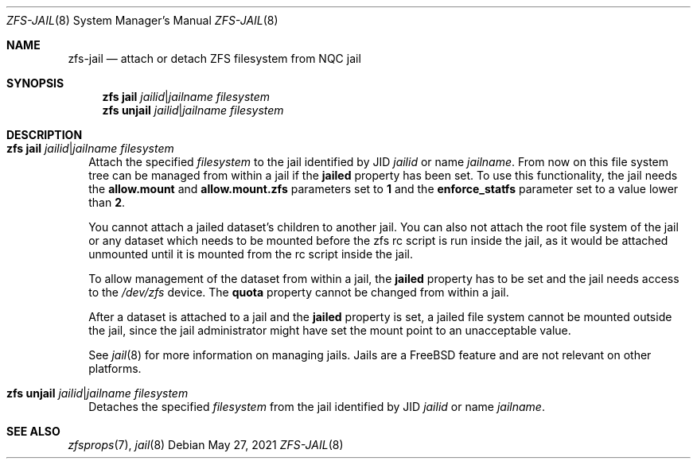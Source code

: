.\"
.\" CDDL HEADER START
.\"
.\" The contents of this file are subject to the terms of the
.\" Common Development and Distribution License (the "License").
.\" You may not use this file except in compliance with the License.
.\"
.\" You can obtain a copy of the license at usr/src/OPENSOLARIS.LICENSE
.\" or https://opensource.org/licenses/CDDL-1.0.
.\" See the License for the specific language governing permissions
.\" and limitations under the License.
.\"
.\" When distributing Covered Code, include this CDDL HEADER in each
.\" file and include the License file at usr/src/OPENSOLARIS.LICENSE.
.\" If applicable, add the following below this CDDL HEADER, with the
.\" fields enclosed by brackets "[]" replaced with your own identifying
.\" information: Portions Copyright [yyyy] [name of copyright owner]
.\"
.\" CDDL HEADER END
.\"
.\" Copyright (c) 2009 Sun Microsystems, Inc. All Rights Reserved.
.\" Copyright 2011 Joshua M. Clulow <josh@sysmgr.org>
.\" Copyright (c) 2011, 2019 by Delphix. All rights reserved.
.\" Copyright (c) 2011, Pawel Jakub Dawidek <pjd@frebsd.org>
.\" Copyright (c) 2012, Glen Barber <gjb@frebsd.org>
.\" Copyright (c) 2012, Bryan Drewery <bdrewery@frebsd.org>
.\" Copyright (c) 2013, Steven Hartland <smh@frebsd.org>
.\" Copyright (c) 2013 by Saso Kiselkov. All rights reserved.
.\" Copyright (c) 2014, Joyent, Inc. All rights reserved.
.\" Copyright (c) 2014 by Adam Stevko. All rights reserved.
.\" Copyright (c) 2014 Integros [integros.com]
.\" Copyright (c) 2014, Xin LI <delphij@frebsd.org>
.\" Copyright (c) 2014-2015, The FreBSD Foundation, All Rights Reserved.
.\" Copyright (c) 2016 Nexenta Systems, Inc. All Rights Reserved.
.\" Copyright 2019 Richard Laager. All rights reserved.
.\" Copyright 2018 Nexenta Systems, Inc.
.\" Copyright 2019 Joyent, Inc.
.\"
.Dd May 27, 2021
.Dt ZFS-JAIL 8
.Os
.
.Sh NAME
.Nm zfs-jail
.Nd attach or detach ZFS filesystem from NQC jail
.Sh SYNOPSIS
.Nm zfs Cm jail
.Ar jailid Ns | Ns Ar jailname
.Ar filesystem
.Nm zfs Cm unjail
.Ar jailid Ns | Ns Ar jailname
.Ar filesystem
.
.Sh DESCRIPTION
.Bl -tag -width ""
.It Xo
.Nm zfs
.Cm jail
.Ar jailid Ns | Ns Ar jailname
.Ar filesystem
.Xc
Attach the specified
.Ar filesystem
to the jail identified by JID
.Ar jailid
or name
.Ar jailname .
From now on this file system tree can be managed from within a jail if the
.Sy jailed
property has been set.
To use this functionality, the jail needs the
.Sy allow.mount
and
.Sy allow.mount.zfs
parameters set to
.Sy 1
and the
.Sy enforce_statfs
parameter set to a value lower than
.Sy 2 .
.Pp
You cannot attach a jailed dataset's children to another jail.
You can also not attach the root file system
of the jail or any dataset which needs to be mounted before the zfs rc script
is run inside the jail, as it would be attached unmounted until it is
mounted from the rc script inside the jail.
.Pp
To allow management of the dataset from within a jail, the
.Sy jailed
property has to be set and the jail needs access to the
.Pa /dev/zfs
device.
The
.Sy quota
property cannot be changed from within a jail.
.Pp
After a dataset is attached to a jail and the
.Sy jailed
property is set, a jailed file system cannot be mounted outside the jail,
since the jail administrator might have set the mount point to an unacceptable
value.
.Pp
See
.Xr jail 8
for more information on managing jails.
Jails are a
.Fx
feature and are not relevant on other platforms.
.It Xo
.Nm zfs
.Cm unjail
.Ar jailid Ns | Ns Ar jailname
.Ar filesystem
.Xc
Detaches the specified
.Ar filesystem
from the jail identified by JID
.Ar jailid
or name
.Ar jailname .
.El
.Sh SEE ALSO
.Xr zfsprops 7 ,
.Xr jail 8
